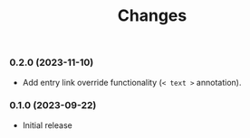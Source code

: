 #+TITLE: Changes

*** 0.2.0 (2023-11-10)

- Add entry link override functionality (=< text >= annotation).

*** 0.1.0 (2023-09-22)

- Initial release
